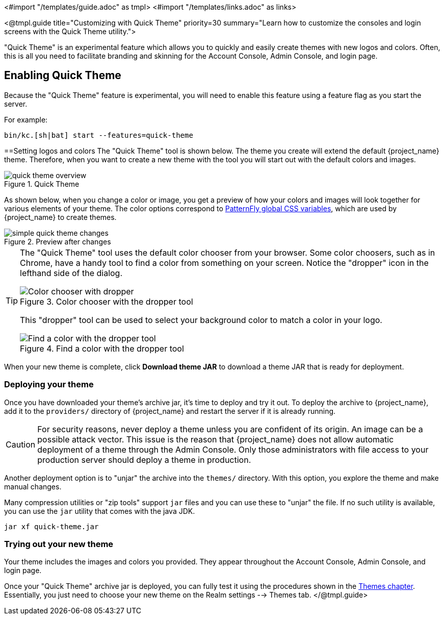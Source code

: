 <#import "/templates/guide.adoc" as tmpl>
<#import "/templates/links.adoc" as links>

<@tmpl.guide
title="Customizing with Quick Theme"
priority=30
summary="Learn how to customize the consoles and login screens with the Quick Theme utility.">

"Quick Theme" is an experimental feature which allows you to quickly and easily create themes with new logos and colors.  Often, this is all you need to facilitate branding and skinning for the Account Console, Admin Console, and login page.

== Enabling Quick Theme

Because the "Quick Theme" feature is experimental, you will need to enable this feature using a feature flag as you start the server.

For example:
[source,bash]
----
bin/kc.[sh|bat] start --features=quick-theme
----

==Setting logos and colors
The "Quick Theme" tool is shown below.  The theme you create will extend the default {project_name} theme.  Therefore, when you want to create a new theme with the tool you will start out with the default colors and images.

image::ui-customization/quick-theme-overview.png[title="Quick Theme"]

As shown below, when you change a color or image, you get a preview of how your colors and images will look together for various elements of your theme.  The color options correspond to https://www.patternfly.org/developer-resources/global-css-variables/[PatternFly global CSS variables], which are used by {project_name} to create themes.

image::ui-customization/simple-quick-theme-changes.png[title="Preview after changes"]

[TIP]
====
The "Quick Theme" tool uses the default color chooser from your browser. Some color choosers, such as in Chrome, have a handy tool to find a color from something on your screen. Notice the "dropper" icon in the lefthand side of the dialog.

image::ui-customization/color-chooser.png[alt="Color chooser with dropper", title="Color chooser with the dropper tool"]

This "dropper" tool can be used to select your background color to match a color in your logo.

.Find a color with the dropper tool
image::ui-customization/easy-theme-find-color.png[alt="Find a color with the dropper tool", title="Find a color with the dropper tool"]
====

When your new theme is complete, click *Download theme JAR* to download a theme JAR that is ready for deployment.

=== Deploying your theme
Once you have downloaded your theme's archive jar, it's time to deploy and try it out. To deploy the archive to {project_name}, add it to the `providers/` directory of {project_name} and restart the server if it is already running.

CAUTION: For security reasons, never deploy a theme unless you are confident of its origin.  An image can be a possible attack vector.  This issue is the reason that {project_name} does not allow automatic deployment of a theme through the Admin Console.  Only those administrators with file access to your production server should deploy a theme in production.

Another deployment option is to "unjar" the archive into the `themes/` directory.  With this option, you explore the theme and make manual changes.

Many compression utilities or "zip tools" support `jar` files and you can use these to "unjar" the file.  If no such utility is available, you can use the `jar` utility that comes with the java JDK.

[source,bash]
----
jar xf quick-theme.jar
----

=== Trying out your new theme
Your theme includes the images and colors you provided. They appear throughout the Account Console, Admin Console, and login page.

Once your "Quick Theme" archive jar is deployed, you can fully test it using the procedures shown in the <<themes, Themes chapter>>.  Essentially, you just need to choose your new theme on the Realm settings --> Themes tab.
</@tmpl.guide>
